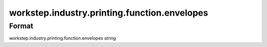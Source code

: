 workstep.industry.printing.function.envelopes
=============================================

''''''
Format
''''''

workstep.industry.printing.function.envelopes *string*

